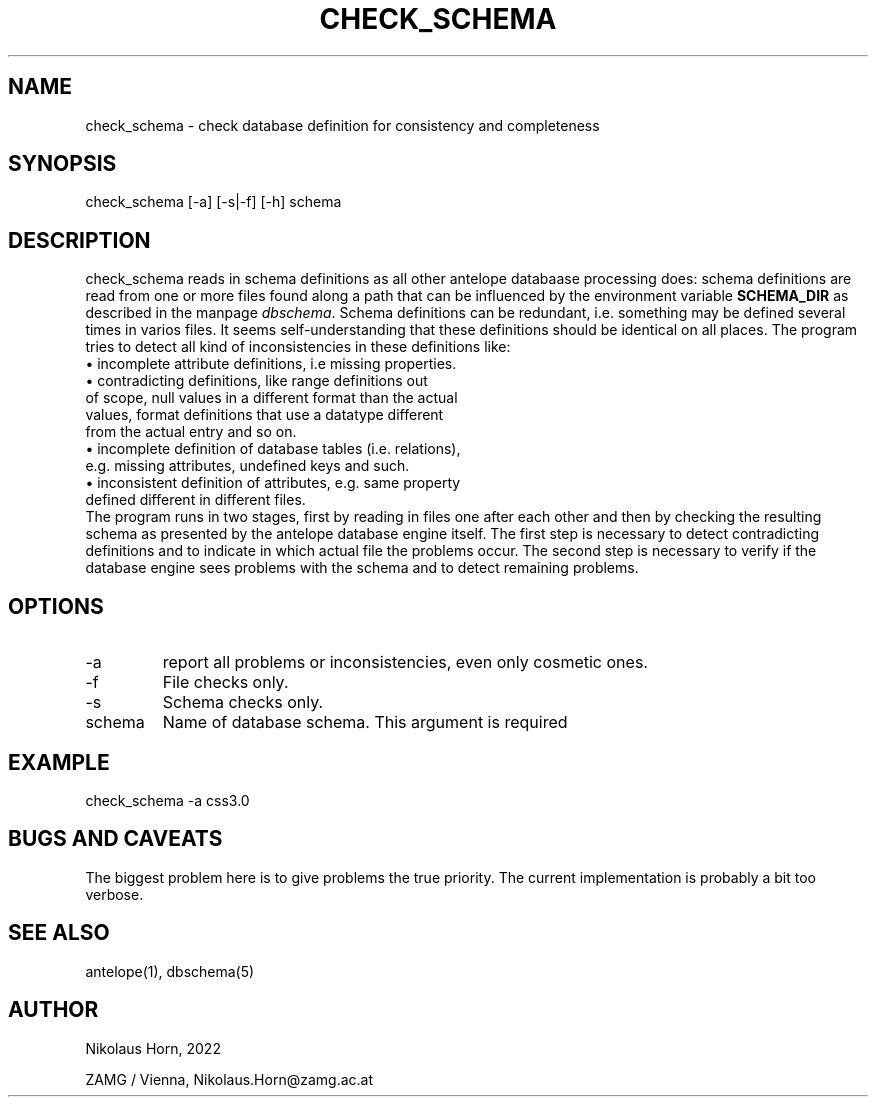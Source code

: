 .TH CHECK_SCHEMA 1 
.SH NAME
check_schema \- check database definition for consistency and completeness 
.SH SYNOPSIS
.nf
check_schema [-a] [-s|-f] [-h] schema
.fi

.SH DESCRIPTION
check_schema reads in schema definitions as all other antelope databaase processing does: schema definitions are read from one or more files found along a path that can be influenced by the environment variable \fBSCHEMA_DIR\fP as described in the manpage \fIdbschema\fP. Schema definitions can be redundant, i.e. something may be defined several times in varios files. It seems self-understanding that these definitions should be identical on all places. The program tries to detect all kind of inconsistencies in these definitions like:
.nf
  \(bu incomplete attribute definitions, i.e missing properties.
  \(bu contradicting definitions, like range definitions out 
    of scope, null values in a different format than the actual 
    values, format definitions that use a datatype different 
    from the actual entry and so on.
  \(bu incomplete definition of database tables (i.e. relations), 
    e.g. missing attributes, undefined keys and such.
  \(bu inconsistent definition of attributes, e.g. same property 
    defined different in different files.
.fi
The program runs in two stages, first by reading in files one after each other and then by checking the resulting schema as presented by the antelope database engine itself. The first step is necessary to detect contradicting definitions and to indicate in which actual file the problems occur.
The second step is necessary to verify if the database engine sees problems with the schema and to detect remaining problems. 
.SH OPTIONS
.IP "-a" 
report all problems or inconsistencies, even only cosmetic ones.
.IP "-f"
File checks only.
.IP "-s"
Schema checks only.
.IP "schema"
Name of database schema. This argument is required

.SH EXAMPLE
.nf
check_schema -a css3.0
.fi

.SH "BUGS AND CAVEATS"
The biggest problem here is to give problems the true priority. The current implementation is probably a bit too verbose.

.SH "SEE ALSO"
.nf
antelope(1), dbschema(5) 
.fi
.SH AUTHOR
.nf
Nikolaus Horn, 2022

ZAMG / Vienna, Nikolaus.Horn@zamg.ac.at
